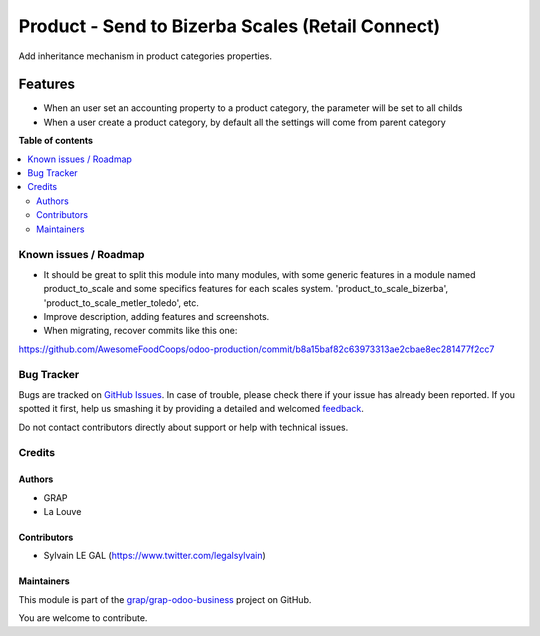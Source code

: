 =================================================
Product - Send to Bizerba Scales (Retail Connect)
=================================================

.. !!!!!!!!!!!!!!!!!!!!!!!!!!!!!!!!!!!!!!!!!!!!!!!!!!!!
   !! This file is generated by oca-gen-addon-readme !!
   !! changes will be overwritten.                   !!
   !!!!!!!!!!!!!!!!!!!!!!!!!!!!!!!!!!!!!!!!!!!!!!!!!!!!

.. |badge1| image:: https://img.shields.io/badge/maturity-Beta-yellow.png
    :target: https://odoo-community.org/page/development-status
    :alt: Beta
.. |badge2| image:: https://img.shields.io/badge/licence-AGPL--3-blue.png
    :target: http://www.gnu.org/licenses/agpl-3.0-standalone.html
    :alt: License: AGPL-3
.. |badge3| image:: https://img.shields.io/badge/github-grap%2Fgrap--odoo--business-lightgray.png?logo=github
    :target: https://github.com/grap/grap-odoo-business/tree/8.0/product_to_scale_bizerba
    :alt: grap/grap-odoo-business

|badge1| |badge2| |badge3| 

Add inheritance mechanism in product categories properties.

Features
--------

* When an user set an accounting property to a product category, the
  parameter will be set to all childs

* When a user create a product category, by default all the settings will
  come from parent category

**Table of contents**

.. contents::
   :local:

Known issues / Roadmap
======================

* It should be great to split this module into many modules, with some generic
  features in a module named product_to_scale and some specifics features
  for each scales system. 'product_to_scale_bizerba',
  'product_to_scale_metler_toledo', etc.

* Improve description, adding features and screenshots.

* When migrating, recover commits like this one:

https://github.com/AwesomeFoodCoops/odoo-production/commit/b8a15baf82c63973313ae2cbae8ec281477f2cc7

Bug Tracker
===========

Bugs are tracked on `GitHub Issues <https://github.com/grap/grap-odoo-business/issues>`_.
In case of trouble, please check there if your issue has already been reported.
If you spotted it first, help us smashing it by providing a detailed and welcomed
`feedback <https://github.com/grap/grap-odoo-business/issues/new?body=module:%20product_to_scale_bizerba%0Aversion:%208.0%0A%0A**Steps%20to%20reproduce**%0A-%20...%0A%0A**Current%20behavior**%0A%0A**Expected%20behavior**>`_.

Do not contact contributors directly about support or help with technical issues.

Credits
=======

Authors
~~~~~~~

* GRAP
* La Louve

Contributors
~~~~~~~~~~~~

* Sylvain LE GAL (https://www.twitter.com/legalsylvain)

Maintainers
~~~~~~~~~~~



This module is part of the `grap/grap-odoo-business <https://github.com/grap/grap-odoo-business/tree/8.0/product_to_scale_bizerba>`_ project on GitHub.


You are welcome to contribute.
